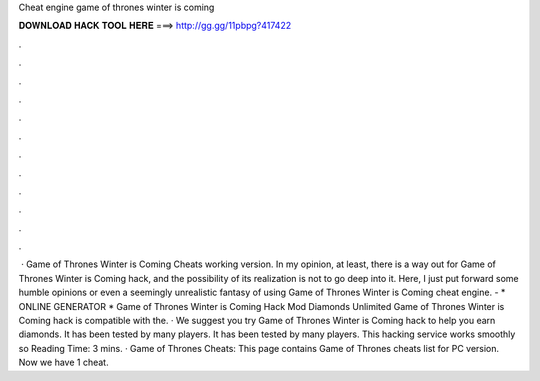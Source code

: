 Cheat engine game of thrones winter is coming

𝐃𝐎𝐖𝐍𝐋𝐎𝐀𝐃 𝐇𝐀𝐂𝐊 𝐓𝐎𝐎𝐋 𝐇𝐄𝐑𝐄 ===> http://gg.gg/11pbpg?417422

.

.

.

.

.

.

.

.

.

.

.

.

 · Game of Thrones Winter is Coming Cheats working version. In my opinion, at least, there is a way out for Game of Thrones Winter is Coming hack, and the possibility of its realization is not to go deep into it. Here, I just put forward some humble opinions or even a seemingly unrealistic fantasy of using Game of Thrones Winter is Coming cheat engine. - * ONLINE GENERATOR * Game of Thrones Winter is Coming Hack Mod Diamonds Unlimited Game of Thrones Winter is Coming hack is compatible with the. · We suggest you try Game of Thrones Winter is Coming hack to help you earn diamonds. It has been tested by many players. It has been tested by many players. This hacking service works smoothly so  Reading Time: 3 mins. · Game of Thrones Cheats: This page contains Game of Thrones cheats list for PC version. Now we have 1 cheat.